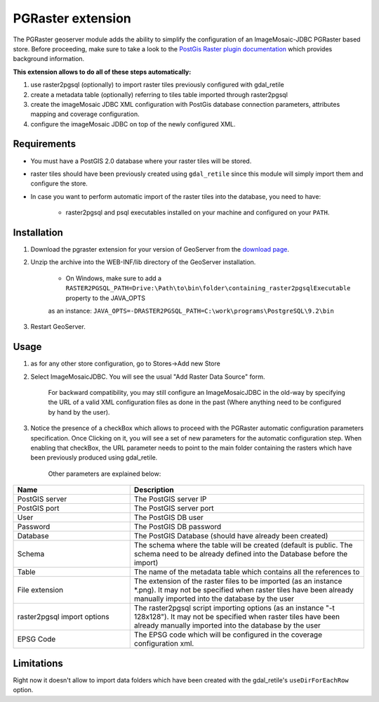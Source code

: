 .. _pgraster_extension:

PGRaster extension
==================
The PGRaster geoserver module adds the ability to simplify the configuration of an ImageMosaic-JDBC PGRaster based store.
Before proceeding, make sure to take a look to the `PostGis Raster plugin documentation
<http://docs.geotools.org/latest/userguide/library/coverage/pgraster.html>`_ which provides background information.

**This extension allows to do all of these steps automatically:**

#. use raster2pgsql (optionally) to import raster tiles previously configured with gdal_retile
#. create a metadata table (optionally) referring to tiles table imported through raster2pgsql
#. create the imageMosaic JDBC XML configuration with PostGis database connection parameters, attributes mapping and coverage configuration. 
#. configure the imageMosaic JDBC on top of the newly configured XML.

Requirements
------------
* You must have a PostGIS 2.0 database where your raster tiles will be stored.
* raster tiles should have been previously created using ``gdal_retile`` since this module will simply import them and configure the store.
* In case you want to perform automatic import of the raster tiles into the database, you need to have:
          
          * raster2pgsql and psql executables installed on your machine and configured on your ``PATH``.
    
Installation
------------

#. Download the pgraster extension for your version of GeoServer from the `download page <http://geoserver.org/display/GEOS/Download>`_.
#. Unzip the archive into the WEB-INF/lib directory of the GeoServer installation.

          * On Windows, make sure to add a ``RASTER2PGSQL_PATH=Drive:\Path\to\bin\folder\containing_raster2pgsqlExecutable`` property to the JAVA_OPTS
          as an instance: ``JAVA_OPTS=-DRASTER2PGSQL_PATH=C:\work\programs\PostgreSQL\9.2\bin``

#. Restart GeoServer.


Usage
-----
#. as for any other store configuration, go to Stores->Add new Store
#. Select ImageMosaicJDBC. You will see the usual "Add Raster Data Source" form.

       .. figure:: images/imagemosaicjdbcstore.png
       
       For backward compatibility, you may still configure an ImageMosaicJDBC in the old-way by specifying the URL of a valid
       XML configuration files as done in the past (Where anything need to be configured by hand by the user).
   
#. Notice the presence of a checkBox which allows to proceed with the PGRaster automatic configuration parameters specification. 
   Once Clicking on it, you will see a set of new parameters for the automatic configuration step. When enabling that checkBox, the URL parameter needs to point to the main folder containing the rasters which have been previously produced using gdal_retile. 

       .. figure:: images/pgrasterparams.png
       
       Other parameters are explained below:
       
.. list-table::
   :widths: 40 80
   :header-rows: 1

   * - Name
     - Description
   * - PostGIS server
     - The PostGIS server IP
   * - PostGIS port
     - The PostGIS server port
   * - User
     - The PostGIS DB user
   * - Password
     - The PostGIS DB password
   * - Database
     - The PostGIS Database (should have already been created)
   * - Schema
     - The schema where the table will be created (default is public. The schema need to be already defined into the Database before the import)
   * - Table
     - The name of the metadata table which contains all the references to 
   * - File extension
     - The extension of the raster files to be imported (as an instance *.png). It may not be specified when raster tiles have been already manually imported into the database by the user
   * - raster2pgsql import options
     - The raster2pgsql script importing options (as an instance "-t 128x128"). It may not be specified when raster tiles have been already manually imported into the database by the user
   * - EPSG Code
     - The EPSG code which will be configured in the coverage configuration xml.

Limitations
-----------
Right now it doesn't allow to import data folders which have been created with the gdal_retile's ``useDirForEachRow`` option.